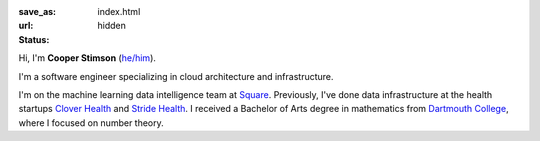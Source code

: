 :save_as: index.html
:url:
:status: hidden

Hi, I'm **Cooper Stimson** (`he/him`_).

.. image:: images/headshot_bw.jpg
    :height: 161

I'm a software engineer specializing in cloud architecture and infrastructure.

I'm on the machine learning data intelligence team at `Square`_. Previously, I've done data infrastructure at the health
startups `Clover Health`_ and `Stride Health`_. I received a Bachelor of Arts degree in mathematics from
`Dartmouth College`_, where I focused on number theory.

.. _he/him:  https://pronoun.is/he/him/his/his/himself
.. _Square: https://squareup.com
.. _Clover Health: https://technology.cloverhealth.com
.. _Stride Health: https://stridehealth.com
.. _Dartmouth College:  https://math.dartmouth.edu
